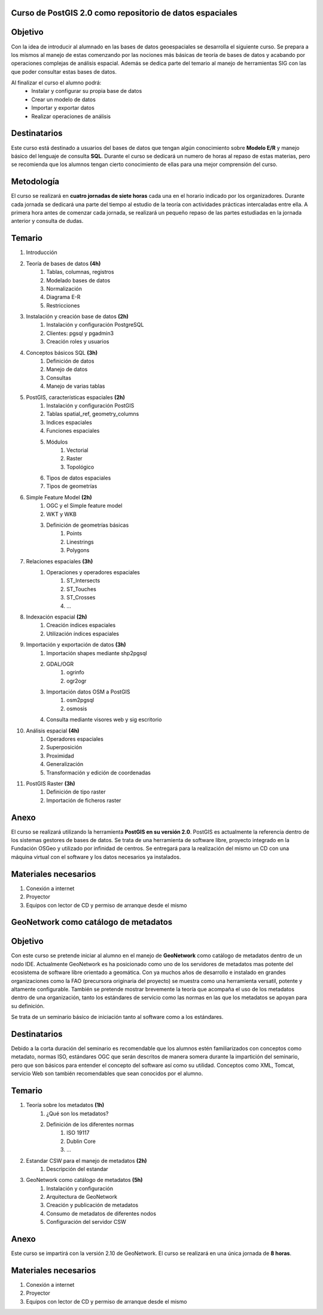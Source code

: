 Curso de PostGIS 2.0 como repositorio de datos espaciales
#########################################################
Objetivo
########
Con la idea de introducir al alumnado en las bases de datos geoespaciales se desarrolla el siguiente curso. Se prepara a los mismos al manejo de estas comenzando por las nociones más básicas de teoría de bases de datos y acabando por operaciones complejas de análisis espacial. Además se dedica parte del temario al manejo de herramientas SIG con las que poder consultar estas bases de datos.

Al finalizar el curso el alumno podrá:
	* Instalar y configurar su propia base de datos
	* Crear un modelo de datos
	* Importar y exportar datos
	* Realizar operaciones de análisis

Destinatarios
#############
Este curso está destinado a usuarios del bases de datos que tengan algún conocimiento sobre **Modelo E/R** y manejo básico del lenguaje de consulta **SQL**. Durante el curso se dedicará un numero de horas al repaso de estas materias, pero se recomienda que los alumnos tengan cierto conocimiento de ellas para una mejor comprensión del curso.

Metodología
###########
El curso se realizará en **cuatro jornadas de siete horas** cada una en el horario indicado por los organizadores. 
Durante cada jornada se dedicará una parte del tiempo al estudio de la teoría con actividades prácticas intercaladas entre ella. A primera hora antes de comenzar cada jornada, se realizará un pequeño repaso de las partes estudiadas en la jornada anterior y consulta de dudas.

Temario
#######

#. Introducción
#. Teoría de bases de datos **(4h)**
	#. Tablas, columnas, registros
	#. Modelado bases de datos
	#. Normalización
	#. Diagrama E-R
	#. Restricciones
#. Instalación y creación base de datos **(2h)**
	#. Instalación y configuración PostgreSQL
	#. Clientes: pgsql y pgadmin3
	#. Creación roles y usuarios
#. Conceptos básicos SQL **(3h)**
	#. Definición de datos
	#. Manejo de datos
	#. Consultas
	#. Manejo de varias tablas
#. PostGIS, características espaciales **(2h)**
	#. Instalación y configuración PostGIS
	#. Tablas spatial_ref, geometry_columns
	#. Indices espaciales
	#. Funciones espaciales
	#. Módulos
		#. Vectorial
		#. Raster
		#. Topológico
	#. Tipos de datos espaciales
	#. Tipos de geometrías
#. Simple Feature Model **(2h)**
	#. OGC y el Simple feature model
	#. WKT y WKB
	#. Definición de geometrías básicas
		#. Points
		#. Linestrings
		#. Polygons
#. Relaciones espaciales **(3h)**
	#. Operaciones y operadores espaciales
		#. ST_Intersects
		#. ST_Touches
		#. ST_Crosses
		#. ...
#. Indexación espacial **(2h)**
	#. Creación índices espaciales
	#. Utilización índices espaciales
#. Importación y exportación de datos **(3h)**
	#. Importación shapes mediante shp2pgsql
	#. GDAL/OGR
		#. ogrinfo
		#. ogr2ogr
	#. Importación datos OSM a PostGIS
		#. osm2pgsql
		#. osmosis
	#. Consulta mediante visores web y sig escritorio
#. Análisis espacial **(4h)**
	#. Operadores espaciales
	#. Superposición
	#. Proximidad
	#. Generalización
	#. Transformación y edición de coordenadas
#. PostGIS Raster **(3h)**
	#. Definición de tipo raster
	#. Importación de ficheros raster

Anexo
#####
El curso se realizará utilizando la herramienta **PostGIS en su versión 2.0**. PostGIS es actualmente la referencia dentro de los sistemas gestores de bases de datos. Se trata de una herramienta de software libre, proyecto integrado en la Fundación OSGeo y utilizado por infinidad de centros.
Se entregará para la realización del mismo un CD con una máquina virtual con el software y los datos necesarios ya instalados.

Materiales necesarios
#####################
#. Conexión a internet
#. Proyector
#. Equipos con lector de CD y permiso de arranque desde el mismo


GeoNetwork como catálogo de metadatos
#####################################

Objetivo
########
Con este curso se pretende iniciar al alumno en el manejo de **GeoNetwork** como catálogo de metadatos dentro de un nodo IDE. Actualmente GeoNetwork es ha posicionado como uno de los servidores de metadatos mas potente del ecosistema de software libre orientado a geomática. Con ya muchos años de desarrollo e instalado en grandes organizaciones como la FAO (precursora originaria del proyecto) se muestra como una herramienta versatil, potente y altamente configurable. También se pretende mostrar brevemente la teoría que acompaña el uso de los metadatos dentro de una organización, tanto los estándares de servicio como las normas en las que los metadatos se apoyan para su definición. 

Se trata de un seminario básico de iniciación tanto al software como a los estándares.

Destinatarios
#############
Debido a la corta duración del seminario es recomendable que los alumnos estén familiarizados con conceptos como metadato, normas ISO, estándares OGC que serán descritos de manera somera durante la impartición del seminario, pero que son básicos para entender el concepto del software así como su utilidad. Conceptos como XML, Tomcat, servicio Web son también recomendables que sean conocidos por el alumno.

Temario
#######

#. Teoría sobre los metadatos **(1h)**
	#. ¿Qué son los metadatos?
	#. Definición de los diferentes normas
		#. ISO 19117
		#. Dublin Core
		#. ...
#. Estandar CSW para el manejo de metadatos **(2h)**
	#. Descripción del estandar
#. GeoNetwork como catálogo de metadatos **(5h)**
	#. Instalación y configuración
	#. Arquitectura de GeoNetwork
	#. Creación y publicación de metadatos
	#. Consumo de metadatos de diferentes nodos
	#. Configuración del servidor CSW
	
Anexo
#####
Este curso se impartirá con la versión 2.10 de GeoNetwork. El curso se realizará en una única jornada de **8 horas**.

Materiales necesarios
#####################
#. Conexión a internet
#. Proyector
#. Equipos con lector de CD y permiso de arranque desde el mismo